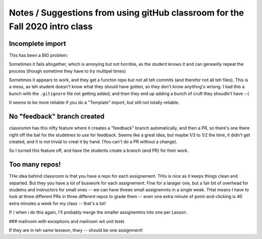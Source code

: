 Notes / Suggestions from using gitHub classroom for the Fall 2020 intro class
#############################################################################

Incomplete import
=================

This has been a BIG problem:

Sometimes it fails altogether, which is annoying but not horrible, as the student knows it and can gereanlly repeat the process
(though sometime they have to try multipel times)

Sometimes it appears to work, and they get a functon repo but not all teh commits (and therefor not all teh files).
This is a mess, as teh student doesn't know what they should have gotten, so they don't know anytihng's wriong.
I had this a bunch with the ``.gitignore`` file not getting added, and then they end up adding a bunch of cruft
they shoudln't have :-(

It seems to be more reliable if you do a "Template" import, but still not totally reliable.

No "feedback" branch created
============================

classromm has this nifty feature where it creates a "feedback" branch automatically, and then a PR,
so there's one there right off the bat for the studetnes to use for feedback.
Seems like a great idea, but maybe 1/3 to 1/2 the time, it didn't get created, and it is not trivial to creat it by hand.
(You can't do a PR without a change).

So I turned this feature off, and have the students create a branch (and PR) for their work.

Too many repos!
===============

THe idea behind classroom is that you have a repo for each assignement.
THis is nice as it keeps things clean and separted. But they you have a lot of busiwork for each assignement.
Fine for a larager one, but a fair bit of overhead for studetns and instructors for small ones -- we can have
threee small assignemnts in a single week. THat means I have to look at three different PRs in three different
repos to grade them -- even one extra minute of point-and-clicking is 40 extra minutes a week for my class -- that's a lot!

If / when i do this again, I'll probably merge the smaller assignemtns into one per Lesson.

### mailroom with exceptions and mailroom wit unit tests

If they are in teh same lesseon, thwy -- should be one assignment!

